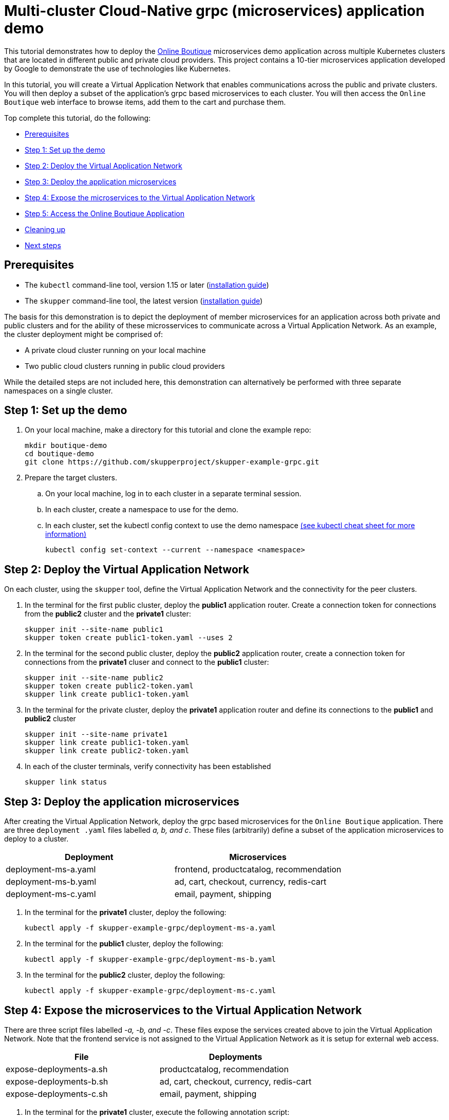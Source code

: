 = Multi-cluster Cloud-Native grpc (microservices) application demo

This tutorial demonstrates how to deploy the https://github.com/GoogleCloudPlatform/microservices-demo/[Online Boutique] microservices demo application across multiple Kubernetes clusters that are located in different public and private cloud providers.
This project contains a 10-tier microservices application developed by Google to demonstrate the use of technologies like Kubernetes.

In this tutorial, you will create a Virtual Application Network that enables communications across the public and private clusters.
You will then deploy a subset of the application's grpc based microservices to each cluster.
You will then access the `Online Boutique` web interface to browse items, add them to the cart and purchase them.

Top complete this tutorial, do the following:

* <<prerequisites,Prerequisites>>
* <<step-1-set-up-the-demo,Step 1: Set up the demo>>
* <<step-2-deploy-the-virtual-application-network,Step 2: Deploy the Virtual Application Network>>
* <<step-3-deploy-the-application-microservices,Step 3: Deploy the application microservices>>
* <<step-4-expose-the-microservices-to-the-virtual-application-network,Step 4: Expose the microservices to the Virtual Application Network>>
* <<step-5-access-the-boutique-shop-application,Step 5: Access the Online Boutique Application>>
* <<cleaning-up,Cleaning up>>
* <<next-steps,Next steps>>

== Prerequisites

* The `kubectl` command-line tool, version 1.15 or later (https://kubernetes.io/docs/tasks/tools/install-kubectl/[installation guide])
* The `skupper` command-line tool, the latest version (https://skupper.io/start/index.html#step-1-install-the-skupper-command-line-tool-in-your-environment[installation guide])

The basis for this demonstration is to depict the deployment of member microservices for an application across both private and public clusters and for the ability of these microsservices to communicate across a Virtual Application Network.
As an example, the cluster deployment might be comprised of:

* A private cloud cluster running on your local machine
* Two public cloud clusters running in public cloud providers

While the detailed steps are not included here, this demonstration can alternatively be performed with three separate namespaces on a single cluster.

== Step 1: Set up the demo

. On your local machine, make a directory for this tutorial and clone the example repo:
+
[,bash]
----
mkdir boutique-demo
cd boutique-demo
git clone https://github.com/skupperproject/skupper-example-grpc.git
----

. Prepare the target clusters.
 .. On your local machine, log in to each cluster in a separate terminal session.
 .. In each cluster, create a namespace to use for the demo.
 .. In each cluster, set the kubectl config context to use the demo namespace https://kubernetes.io/docs/reference/kubectl/cheatsheet/[(see kubectl cheat sheet for more information)]
+
[,bash]
----
kubectl config set-context --current --namespace <namespace>
----

== Step 2: Deploy the Virtual Application Network

On each cluster, using the `skupper` tool, define the Virtual Application Network and the connectivity for the peer clusters.

. In the terminal for the first public cluster, deploy the *public1* application router.
Create a connection token for connections from the *public2* cluster and the *private1* cluster:
+
[,bash]
----
skupper init --site-name public1
skupper token create public1-token.yaml --uses 2
----

. In the terminal for the second public cluster, deploy the *public2* application router, create a connection token for connections from the *private1* cluser and connect to the *public1* cluster:
+
[,bash]
----
skupper init --site-name public2
skupper token create public2-token.yaml
skupper link create public1-token.yaml
----

. In the terminal for the private cluster, deploy the *private1* application router and define its connections to the *public1* and *public2* cluster
+
[,bash]
----
skupper init --site-name private1
skupper link create public1-token.yaml
skupper link create public2-token.yaml
----

. In each of the cluster terminals, verify connectivity has been established
+
[,bash]
----
skupper link status
----

== Step 3: Deploy the application microservices

After creating the Virtual Application Network, deploy the grpc based microservices for the `Online Boutique` application.
There are three `deployment .yaml` files labelled _a, b, and c_.
These files (arbitrarily) define a subset of the application microservices to deploy to a cluster.

|===
| Deployment | Microservices

| deployment-ms-a.yaml
| frontend, productcatalog, recommendation

| deployment-ms-b.yaml
| ad, cart, checkout, currency, redis-cart

| deployment-ms-c.yaml
| email, payment, shipping
|===

. In the terminal for the *private1* cluster, deploy the following:
+
[,bash]
----
kubectl apply -f skupper-example-grpc/deployment-ms-a.yaml
----

. In the terminal for the *public1* cluster, deploy the following:
+
[,bash]
----
kubectl apply -f skupper-example-grpc/deployment-ms-b.yaml
----

. In the terminal for the *public2* cluster, deploy the following:
+
[,bash]
----
kubectl apply -f skupper-example-grpc/deployment-ms-c.yaml
----

== Step 4: Expose the microservices to the Virtual Application Network

There are three script files labelled _-a, -b, and -c_.
These files expose the services created above to join the Virtual Application Network.
Note that the frontend service is not assigned to the Virtual Application Network as it is setup for external web access.

|===
| File | Deployments

| expose-deployments-a.sh
| productcatalog, recommendation

| expose-deployments-b.sh
| ad, cart, checkout, currency, redis-cart

| expose-deployments-c.sh
| email, payment, shipping
|===

. In the terminal for the *private1* cluster, execute the following annotation script:
+
[,bash]
----
skupper-example-grpc/expose-deployments-a.sh
----

. In the terminal for the *public1* cluster, execute the following annotation script:
+
[,bash]
----
skupper-example-grpc/expose-deployments-b.sh
----

. In the terminal for the *public2* cluster, execute the following annotation script:
+
[,bash]
----
skupper-example-grpc/expose-deployments-c.sh
----

== Step 5: Access The Boutique Shop Application

The web frontend for the `Online Boutique` application can be accessed via the _frontend-external_ service.
In the terminal for the *private1* cluster, start a firefox browser and access the shop UI.

[,bash]
----
   /usr/bin/firefox --new-window  "http://$(kubectl get service frontend-external -o=jsonpath='{.spec.clusterIP}')/"
----

Open a browser and use the url provided above to access the `Online Boutique`.

== Step 6: Run the load generator

The `Online Boutique` application has a load generator that creates realistic usage patterns on the website.

. In the terminal for the *private1* cluster, deploy the load generator:
+
[,bash]
----
kubectl apply -f skupper-example-grpc/deployment-loadgenerator.yaml
----

. In the terminal for the *private1* cluster, observe the output from the load generator:
+
[,bash]
----
kubectl logs -f deploy/loadgenerator
----

. In the terminal for the *private1* cluster, stop the load generator:
+
[,bash]
----
kubectl delete -f skupper-example-grpc/deployment-loadgenerator.yaml
----

== Cleaning Up

Restore your cluster environment by returning the resources created in the demonstration.
On each cluster, delete the demo resources and the skupper network:

. In the terminal for the *private1* cluster, delete the resources:
+
[,bash]
----
skupper-example-grpc/unexpose-deployments-a.sh
kubectl delete -f skupper-example-grpc/deployment-ms-a.yaml
skupper delete
----

. In the terminal for the *public1* cluster, delete the resources:
+
[,bash]
----
skupper-example-grpc/unexpose-deployments-b.sh
kubectl delete -f skupper-example-grpc/deployment-ms-b.yaml
skupper delete
----

. In the terminal for the *public2* cluster, delete the resources:
+
[,bash]
----
skupper-example-grpc/unexpose-deployments-c.sh
kubectl delete -f skupper-example-grpc/deployment-ms-c.yaml
skupper delete
----

== Next Steps

* https://github.com/skupperproject/skupper-example-bookinfo[Try the example for multi-cluster distributed web services]
* https://skupper.io/examples/[Find more examples]
